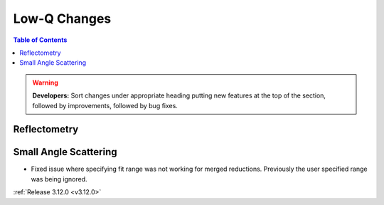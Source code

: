 =============
Low-Q Changes
=============

.. contents:: Table of Contents
   :local:

.. warning:: **Developers:** Sort changes under appropriate heading
    putting new features at the top of the section, followed by
    improvements, followed by bug fixes.

Reflectometry
-------------

Small Angle Scattering
----------------------
* Fixed issue where specifying fit range was not working for merged reductions. Previously the user specified range was being ignored.

:ref:`Release 3.12.0 <v3.12.0>`
